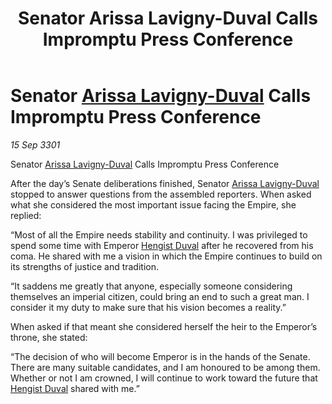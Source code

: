 :PROPERTIES:
:ID:       06e3a49a-dbd9-4860-b4a2-874f246ca7d1
:END:
#+title: Senator Arissa Lavigny-Duval Calls Impromptu Press Conference
#+filetags: :3301:Empire:galnet:

* Senator [[id:34f3cfdd-0536-40a9-8732-13bf3a5e4a70][Arissa Lavigny-Duval]] Calls Impromptu Press Conference

/15 Sep 3301/

Senator [[id:34f3cfdd-0536-40a9-8732-13bf3a5e4a70][Arissa Lavigny-Duval]] Calls Impromptu Press Conference 
 
After the day’s Senate deliberations finished, Senator [[id:34f3cfdd-0536-40a9-8732-13bf3a5e4a70][Arissa Lavigny-Duval]] stopped to answer questions from the assembled reporters. When asked what she considered the most important issue facing the Empire, she replied: 

“Most of all the Empire needs stability and continuity. I was privileged to spend some time with Emperor [[id:3cb0755e-4deb-442b-898b-3f0c6651636e][Hengist Duval]] after he recovered from his coma. He shared with me a vision in which the Empire continues to build on its strengths of justice and tradition. 

“It saddens me greatly that anyone, especially someone considering themselves an imperial citizen, could bring an end to such a great man. I consider it my duty to make sure that his vision becomes a reality.” 

When asked if that meant she considered herself the heir to the Emperor’s throne, she stated: 

“The decision of who will become Emperor is in the hands of the Senate. There are many suitable candidates, and I am honoured to be among them. Whether or not I am crowned, I will continue to work toward the future that [[id:3cb0755e-4deb-442b-898b-3f0c6651636e][Hengist Duval]] shared with me.”
